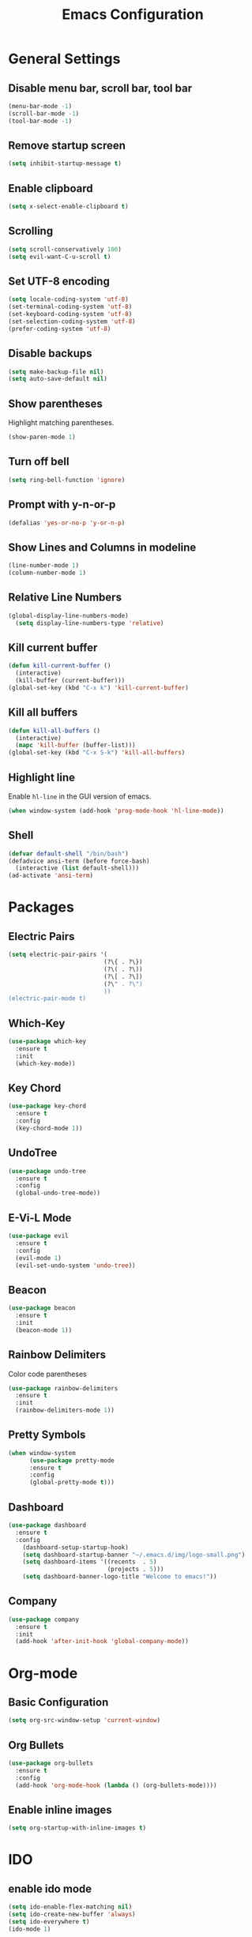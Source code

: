 #+TITLE: Emacs Configuration
#+CREATOR: ddmin
#+LANGUAGE: en
#+STARTUP: show2levels
#+OPTIONS: num:nil
#+ATTR_HTML: :style margin-left: auto; margin-right: auto;

[[./img/logo-small.png]]

* General Settings

** Disable menu bar, scroll bar, tool bar

#+BEGIN_SRC emacs-lisp
  (menu-bar-mode -1)
  (scroll-bar-mode -1)
  (tool-bar-mode -1)
#+END_SRC

** Remove startup screen

#+BEGIN_SRC emacs-lisp
  (setq inhibit-startup-message t)
#+END_SRC

** Enable clipboard

#+BEGIN_SRC emacs-lisp
  (setq x-select-enable-clipboard t)
#+END_SRC

** Scrolling

#+BEGIN_SRC emacs-lisp
  (setq scroll-conservatively 100)
  (setq evil-want-C-u-scroll t)
#+END_SRC

** Set UTF-8 encoding

#+BEGIN_SRC emacs-lisp
  (setq locale-coding-system 'utf-8)
  (set-terminal-coding-system 'utf-8)
  (set-keyboard-coding-system 'utf-8)
  (set-selection-coding-system 'utf-8)
  (prefer-coding-system 'utf-8)
#+END_SRC

** Disable backups

#+BEGIN_SRC emacs-lisp
  (setq make-backup-file nil)
  (setq auto-save-default nil)
#+END_SRC

** Show parentheses

Highlight matching parentheses.
#+BEGIN_SRC emacs-lisp
  (show-paren-mode 1)
#+END_SRC

** Turn off bell

#+BEGIN_SRC emacs-lisp
  (setq ring-bell-function 'ignore)
#+END_SRC

** Prompt with y-n-or-p

#+BEGIN_SRC emacs-lisp
  (defalias 'yes-or-no-p 'y-or-n-p)
#+END_SRC

** Show Lines and Columns in modeline

#+BEGIN_SRC emacs-lisp
  (line-number-mode 1)
  (column-number-mode 1)
#+END_SRC

** Relative Line Numbers

#+BEGIN_SRC emacs-lisp
(global-display-line-numbers-mode)
  (setq display-line-numbers-type 'relative)
#+END_SRC

** Kill current buffer

#+BEGIN_SRC emacs-lisp
  (defun kill-current-buffer ()
    (interactive)
    (kill-buffer (current-buffer)))
  (global-set-key (kbd "C-x k") 'kill-current-buffer)
#+END_SRC

** Kill all buffers

#+BEGIN_SRC emacs-lisp
  (defun kill-all-buffers ()
    (interactive)
    (mapc 'kill-buffer (buffer-list)))
  (global-set-key (kbd "C-x S-k") 'kill-all-buffers)
#+END_SRC

** Highlight line

Enable =hl-line= in the GUI version of emacs.
#+BEGIN_SRC emacs-lisp
  (when window-system (add-hook 'prog-mode-hook 'hl-line-mode))
#+END_SRC

** Shell

#+BEGIN_SRC emacs-lisp
  (defvar default-shell "/bin/bash")
  (defadvice ansi-term (before force-bash)
    (interactive (list default-shell)))
  (ad-activate 'ansi-term)
#+END_SRC


* Packages

** Electric Pairs

#+BEGIN_SRC emacs-lisp
  (setq electric-pair-pairs '(
                             (?\{ . ?\})
                             (?\( . ?\))
                             (?\[ . ?\])
                             (?\" . ?\")
                             ))
  (electric-pair-mode t)
#+END_SRC

** Which-Key

#+BEGIN_SRC emacs-lisp
  (use-package which-key
    :ensure t
    :init
    (which-key-mode))
#+END_SRC

** Key Chord

#+BEGIN_SRC emacs-lisp
  (use-package key-chord
    :ensure t
    :config
    (key-chord-mode 1))
#+END_SRC

** UndoTree

#+BEGIN_SRC emacs-lisp
  (use-package undo-tree
    :ensure t
    :config
    (global-undo-tree-mode))
#+END_SRC

** E-Vi-L Mode

#+BEGIN_SRC emacs-lisp
  (use-package evil
    :ensure t
    :config
    (evil-mode 1)
    (evil-set-undo-system 'undo-tree))
#+END_SRC

** Beacon

#+BEGIN_SRC emacs-lisp
  (use-package beacon
    :ensure t
    :init
    (beacon-mode 1))
#+END_SRC

** Rainbow Delimiters

Color code parentheses
#+BEGIN_SRC emacs-lisp
  (use-package rainbow-delimiters
    :ensure t
    :init
    (rainbow-delimiters-mode 1))
#+END_SRC

** Pretty Symbols

#+BEGIN_SRC emacs-lisp
(when window-system
      (use-package pretty-mode
      :ensure t
      :config
      (global-pretty-mode t)))
#+END_SRC

** Dashboard

#+BEGIN_SRC emacs-lisp
(use-package dashboard
  :ensure t
  :config
    (dashboard-setup-startup-hook)
    (setq dashboard-startup-banner "~/.emacs.d/img/logo-small.png")
    (setq dashboard-items '((recents  . 5)
                            (projects . 5)))
    (setq dashboard-banner-logo-title "Welcome to emacs!"))
#+END_SRC

** Company

#+BEGIN_SRC emacs-lisp
(use-package company
  :ensure t
  :init
  (add-hook 'after-init-hook 'global-company-mode))
#+END_SRC


* Org-mode

** Basic Configuration

#+BEGIN_SRC emacs-lisp
  (setq org-src-window-setup 'current-window)
#+END_SRC

** Org Bullets

#+BEGIN_SRC emacs-lisp
  (use-package org-bullets
    :ensure t
    :config
    (add-hook 'org-mode-hook (lambda () (org-bullets-mode))))
#+END_SRC

** Enable inline images

#+BEGIN_SRC emacs-lisp
  (setq org-startup-with-inline-images t)
#+END_SRC


* IDO

** enable ido mode

#+BEGIN_SRC emacs-lisp
  (setq ido-enable-flex-matching nil)
  (setq ido-create-new-buffer 'always)
  (setq ido-everywhere t)
  (ido-mode 1)
#+END_SRC

** ido-vertical

#+BEGIN_SRC emacs-lisp
  (use-package ido-vertical-mode
    :ensure t
    :init
    (ido-vertical-mode 1))
#+END_SRC

** smex

#+BEGIN_SRC emacs-lisp
  (use-package smex
    :ensure t
    :init (smex-initialize)
    :bind
    ("M-x" . smex))
#+END_SRC


* Theme

** Gruber Darker

#+BEGIN_SRC emacs-lisp
  (use-package gruber-darker-theme
    :ensure t)
  (load-theme 'gruber-darker t)
#+END_SRC


* Keybindings

** E-Vi-L normal mode

#+BEGIN_SRC emacs-lisp
  (key-chord-define evil-insert-state-map "jk" 'evil-normal-state)
#+END_SRC
